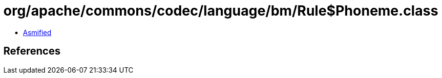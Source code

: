 = org/apache/commons/codec/language/bm/Rule$Phoneme.class

 - link:Rule$Phoneme-asmified.java[Asmified]

== References

